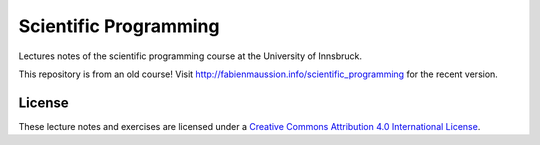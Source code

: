 .. -*- rst -*- -*- restructuredtext -*-
.. This file should be written using restructured text conventions

======================
Scientific Programming
======================

Lectures notes of the scientific programming course at the University of Innsbruck.

This repository is from an old course! Visit http://fabienmaussion.info/scientific_programming for the recent version.

License
-------

.. image:: https://mirrors.creativecommons.org/presskit/buttons/88x31/svg/by.svg
        :target: https://creativecommons.org/licenses/by/4.0/
        :alt: Creative Commons License

These lecture notes and exercises are licensed under a `Creative Commons Attribution 4.0 International License <https://creativecommons.org/licenses/by/4.0/>`_.
